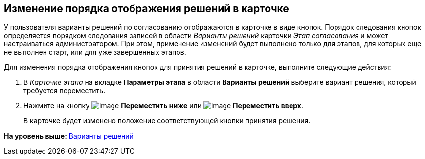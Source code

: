 [[ariaid-title1]]
== Изменение порядка отображения решений в карточке

У пользователя варианты решений по согласованию отображаются в карточке в виде кнопок. Порядок следования кнопок определяется порядком следования записей в области [.dfn .term]_Варианты решений_ карточки [.keyword .parmname]_Этап согласования_ и может настраиваться администратором. При этом, применение изменений будет выполнено только для этапов, для которых еще не выполнен старт, или для уже завершенных этапов.

Для изменения порядка отображения кнопок для принятия решений в карточке, выполните следующие действия:

[[task_arf_t2h_xm__steps_yyf_d1h_xm]]
. [.ph .cmd]#В [.keyword .parmname]_Карточке этапа_ на вкладке [.keyword]*Параметры этапа* в области [.keyword]*Варианты решений* выберите вариант решения, который требуется переместить.#
. [.ph .cmd]#Нажмите на кнопку image:img/Buttons/arrow_down_green.png[image] [.keyword]*Переместить ниже* или image:img/Buttons/arrow_up_green.png[image] [.keyword]*Переместить вверх*.#
+
В карточке будет изменено положение соответствующей кнопки принятия решения.

*На уровень выше:* xref:../pages/StageParams_task_decisions.adoc[Варианты решений]
